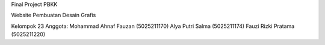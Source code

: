 Final Project PBKK

Website Pembuatan Desain Grafis

Kelompok 23
Anggota:
Mohammad Ahnaf Fauzan (5025211170)
Alya Putri Salma (5025211174)
Fauzi Rizki Pratama (5025211220)

